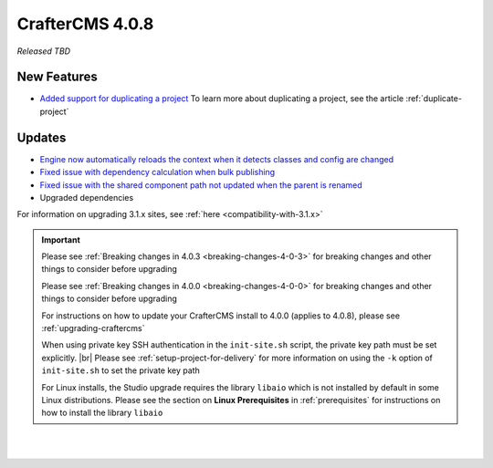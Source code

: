 .. index:: CrafterCMS 4.0.8 Release Notes

----------------
CrafterCMS 4.0.8
----------------

*Released TBD*

^^^^^^^^^^^^
New Features
^^^^^^^^^^^^
* `Added support for duplicating a project <https://github.com/craftercms/craftercms/issues/6199>`__
  To learn more about duplicating a project, see the article :ref:`duplicate-project`

^^^^^^^
Updates
^^^^^^^

* `Engine now automatically reloads the context when it detects classes and config are changed <https://github.com/craftercms/craftercms/issues/6223>`__

* `Fixed issue with dependency calculation when bulk publishing <https://github.com/craftercms/craftercms/issues/6181>`__

* `Fixed issue with the shared component path not updated when the parent is renamed <https://github.com/craftercms/craftercms/issues/6150>`__

* Upgraded dependencies

For information on upgrading 3.1.x sites, see :ref:`here <compatibility-with-3.1.x>`

.. important::

    Please see :ref:`Breaking changes in 4.0.3 <breaking-changes-4-0-3>` for breaking changes and other
    things to consider before upgrading

    Please see :ref:`Breaking changes in 4.0.0 <breaking-changes-4-0-0>` for breaking changes and other
    things to consider before upgrading

    For instructions on how to update your CrafterCMS install to 4.0.0 (applies to 4.0.8),
    please see :ref:`upgrading-craftercms`

    When using private key SSH authentication in the ``init-site.sh`` script, the private key path must be set explicitly. |br|
    Please see :ref:`setup-project-for-delivery` for more information on using the ``-k`` option of ``init-site.sh`` to
    set the private key path

    For Linux installs, the Studio upgrade requires the library ``libaio`` which is not installed
    by default in some Linux distributions.  Please see the section on **Linux Prerequisites**
    in :ref:`prerequisites` for instructions on how to install the library ``libaio``

|
|

.. raw:: html

   <hr>

